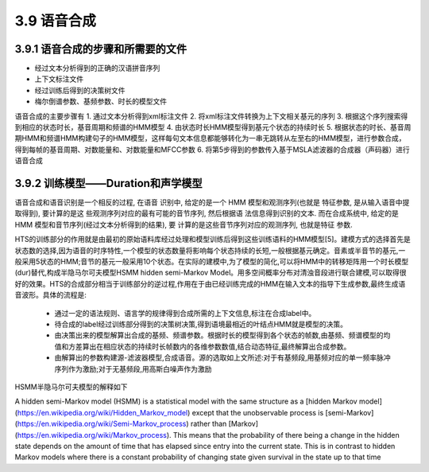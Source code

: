 3.9 语音合成
==============================

3.9.1 语音合成的步骤和所需要的文件
-----------------------------------

* 经过文本分析得到的正确的汉语拼音序列
* 上下文标注文件
* 经过训练后得到的决策树文件
* 梅尔倒谱参数、基频参数、时长的模型文件


语音合成的主要步骤有
1. 通过文本分析得到xml标注文件
2. 将xml标注文件转换为上下文相关基元的序列
3. 根据这个序列搜索得到相应的状态时长，基音周期和频谱的HMM模型
4. 由状态时长HMM模型得到基元个状态的持续时长
5. 根据状态的时长、基音周期HMM和频谱HMM构建句子的HMM模型，这样每句文本信息都能够转化为一串无跳转从左至右的HMM模型，进行参数合成，得到每帧的基音周期、对数能量和、对数能量和MFCC参数
6. 将第5步得到的参数传入基于MSLA滤波器的合成器（声码器）进行语音合成




3.9.2 训练模型——Duration和声学模型
-----------------------------------

语音合成和语音识别是一个相反的过程, 在语音 识别中, 给定的是一个 HMM 模型和观测序列(也就是 特征参数, 是从输入语音中提取得到), 要计算的是这 些观测序列对应的最有可能的音节序列, 然后根据语 法信息得到识别的文本. 而在合成系统中, 给定的是 HMM 模型和音节序列(经过文本分析得到的结果), 要 计算的是这些音节序列对应的观测序列, 也就是特征 参数.  

HTS的训练部分的作用就是由最初的原始语料库经过处理和模型训练后得到这些训练语料的HMM模型[5]。建模方式的选择首先是状态数的选择,因为语音的时序特性,一个模型的状态数量将影响每个状态持续的长短,一般根据基元确定。音素或半音节的基元,一般采用5状态的HMM;音节的基元一般采用10个状态。在实际的建模中,为了模型的简化,可以将HMM中的转移矩阵用一个时长模型(dur)替代,构成半隐马尔可夫模型HSMM hidden semi-Markov Model。用多空间概率分布对清浊音段进行联合建模,可以取得很好的效果。HTS的合成部分相当于训练部分的逆过程,作用在于由已经训练完成的HMM在输入文本的指导下生成参数,最终生成语音波形。具体的流程是:

 - 通过一定的语法规则、语言学的规律得到合成所需的上下文信息,标注在合成label中。
 - 待合成的label经过训练部分得到的决策树决策,得到语境最相近的叶结点HMM就是模型的决策。
 - 由决策出来的模型解算出合成的基频、频谱参数。根据时长的模型得到各个状态的帧数,由基频、频谱模型的均值和方差算出在相应状态的持续时长帧数内的各维参数数值,结合动态特征,最终解算出合成参数。
 - 由解算出的参数构建源-滤波器模型,合成语音。源的选取如上文所述:对于有基频段,用基频对应的单一频率脉冲序列作为激励;对于无基频段,用高斯白噪声作为激励

HSMM半隐马尔可夫模型的解释如下

A hidden semi-Markov model (HSMM) is a statistical model with the same structure as a [hidden Markov model](https://en.wikipedia.org/wiki/Hidden_Markov_model) except that the unobservable process is [semi-Markov](https://en.wikipedia.org/wiki/Semi-Markov_process) rather than [Markov](https://en.wikipedia.org/wiki/Markov_process). This means that the probability of there being a change in the hidden state depends on the amount of time that has elapsed since entry into the current state. This is in contrast to hidden Markov models where there is a constant probability of changing state given survival in the state up to that time
